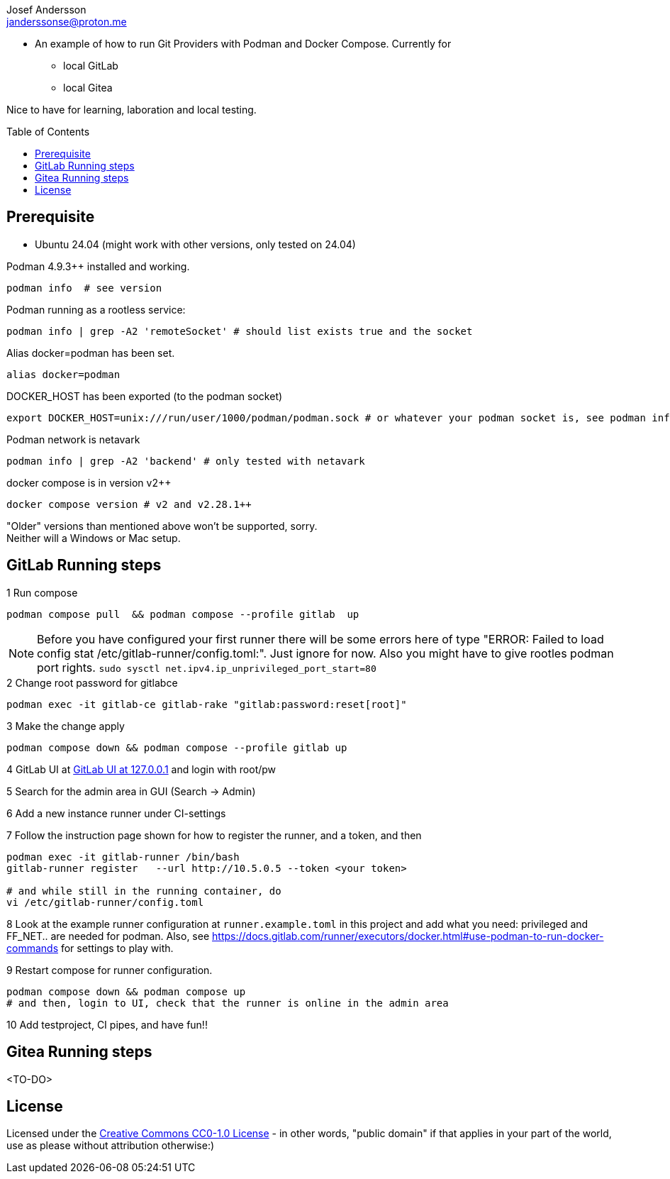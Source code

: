 = Git Provider Runner with Podman - Compose
:doctype: article
:description: An example project for running Git Providers with Podman and Compose
:license-type: CC0-1.0
:author: Josef Andersson
:email: janderssonse@proton.me
:repository-url: https://github.com/janderssonse/git-provider-podman-compose
:source-highlighter: rouge
:rouge-style: github
:toc: preamble
:imagesdir: assets/images
:hardbreaks-option:
:!showtitle:
:icons: font

ifdef::env-github[]

:warning-caption: :warning:
:tip-caption: :bulb:
:note-caption: :information_source:
:important-caption: :heavy_exclamation_mark:
:caution-caption: :fire:

endif::[]

    
* An example of how to run Git Providers with Podman and Docker Compose. Currently for
** local GitLab
** local Gitea

Nice to have for learning, laboration and local testing.

== Prerequisite

* Ubuntu 24.04 (might work with other versions, only tested on 24.04)

.Podman 4.9.3++ installed and working.
[source,shell]
----
podman info  # see version
----
    
.Podman running as a rootless service:
[source,shell]
----
podman info | grep -A2 'remoteSocket' # should list exists true and the socket
----

.Alias docker=podman has been set.
[source,shell]
----
alias docker=podman
----

.DOCKER_HOST has been exported (to the podman socket)
[source,shell]
----
export DOCKER_HOST=unix:///run/user/1000/podman/podman.sock # or whatever your podman socket is, see podman info
----

.Podman network is netavark
[source,shell]
----
podman info | grep -A2 'backend' # only tested with netavark
----

.docker compose is in version v2++
[source,shell]
----
docker compose version # v2 and v2.28.1++
----

"Older" versions than mentioned above won't be supported, sorry.
Neither will a Windows or Mac setup.

== GitLab Running steps

.1 Run compose
[source,console]
----
podman compose pull  && podman compose --profile gitlab  up 
----

NOTE: Before you have configured your first runner there will be some errors here of type "ERROR: Failed to load config stat /etc/gitlab-runner/config.toml:". Just ignore for now. Also you might have to give rootles podman port rights. `sudo sysctl net.ipv4.ip_unprivileged_port_start=80`

.2 Change root password for gitlabce
[source,console]
----
podman exec -it gitlab-ce gitlab-rake "gitlab:password:reset[root]"
----

.3 Make the change apply
[source,console]
----
podman compose down && podman compose --profile gitlab up
----

.4 GitLab UI at http://127.0.0.1[GitLab UI at 127.0.0.1] and login with root/pw
[source,console]
----
----

.5 Search for the admin area in GUI (Search -> Admin)
[source,console]
----
----

.6 Add a new instance runner under CI-settings
[source,console]
----
----

.7 Follow the instruction page shown for how to register the runner, and a token, and then
[source,console]
----
podman exec -it gitlab-runner /bin/bash
gitlab-runner register   --url http://10.5.0.5 --token <your token>

# and while still in the running container, do
vi /etc/gitlab-runner/config.toml
----

.8 Look at the example runner configuration at `runner.example.toml` in this project and add what you need: privileged and FF_NET.. are needed for podman. Also, see https://docs.gitlab.com/runner/executors/docker.html#use-podman-to-run-docker-commands for settings to play with.
[source,console]
----
----

.9 Restart compose for runner configuration.
[source,console]
----
podman compose down && podman compose up
# and then, login to UI, check that the runner is online in the admin area
----

.10 Add testproject, CI pipes, and have fun!!
[source,console]
----
----

== Gitea Running steps

<TO-DO>

== License

Licensed under the link:LICENSE[Creative Commons CC0-1.0 License] - in other words, "public domain" if that applies in your part of the world, use as please without attribution otherwise:)
